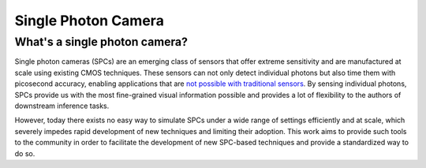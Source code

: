 Single Photon Camera
====================


What's a single photon camera?
------------------------------

Single photon cameras (SPCs) are an emerging class of sensors that offer extreme sensitivity and are manufactured at scale using existing CMOS techniques. These sensors can not only detect individual photons but also time them with picosecond accuracy, enabling applications that are `not possible with traditional sensors <https://wisionlab.com/project/burst-vision-single-photon/>`_. By sensing individual photons, SPCs provide us with the most fine-grained visual information possible and provides a lot of flexibility to the authors of downstream inference tasks.

However, today there exists no easy way to simulate SPCs under a wide range of settings efficiently and at scale, which severely impedes rapid development of new techniques and limiting their adoption. This work aims to provide such tools to the community in order to facilitate the development of new SPC-based techniques and provide a standardized way to do so.
